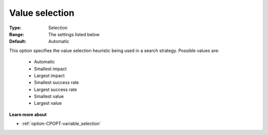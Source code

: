 .. _option-CPOPT-value_selection:


Value selection
===============



:Type:	Selection	
:Range:	The settings listed below	
:Default:	Automatic	



This option specifies the value selection heuristic being used in a search strategy. Possible values are:



    *	Automatic
    *	Smallest impact
    *	Largest impact
    *	Smallest success rate
    *	Largest success rate
    *	Smallest value
    *	Largest value




**Learn more about** 

*	:ref:`option-CPOPT-variable_selection` 
